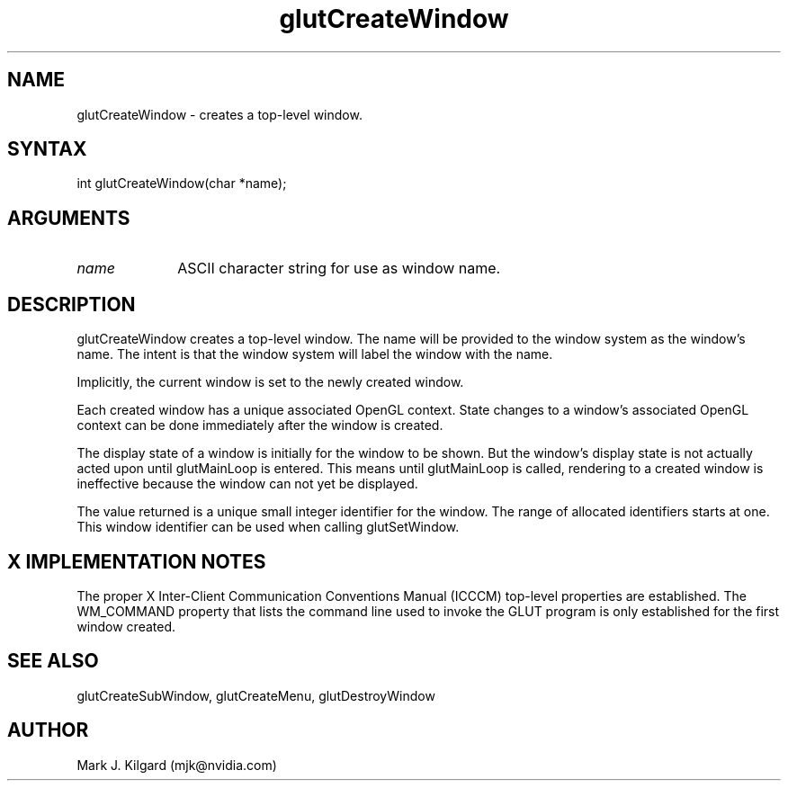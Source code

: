 .\"
.\" Copyright (c) Mark J. Kilgard, 1996.
.\"
.TH glutCreateWindow 3GLUT "3.8" "GLUT" "GLUT"
.SH NAME
glutCreateWindow - creates a top-level window.
.SH SYNTAX
.nf
.LP
int glutCreateWindow(char *name);
.fi
.SH ARGUMENTS
.IP \fIname\fP 1i
ASCII character string for use as window name.
.SH DESCRIPTION
glutCreateWindow creates a top-level window. The
name will be provided to the window system as the window's name. The
intent is that the window system will label the window with the name.

Implicitly, the current window is set to the newly created window.

Each created window has a unique associated OpenGL context. State
changes to a window's associated OpenGL context can be done
immediately after the window is created.

The display state of a window is initially for the window to be shown.
But the window's display state is not actually acted upon until
glutMainLoop is entered. This means until glutMainLoop is called,
rendering to a created window is ineffective because the window can not
yet be displayed.

The value returned is a unique small integer identifier for the window.
The range of allocated identifiers starts at one. This window identifier
can be used when calling glutSetWindow.
.SH X IMPLEMENTATION NOTES
The proper X Inter-Client Communication Conventions Manual
(ICCCM) top-level properties are established. The WM_COMMAND
property that lists the command line used to invoke the GLUT program
is only established for the first window created.
.SH SEE ALSO
glutCreateSubWindow, glutCreateMenu, glutDestroyWindow
.SH AUTHOR
Mark J. Kilgard (mjk@nvidia.com)

